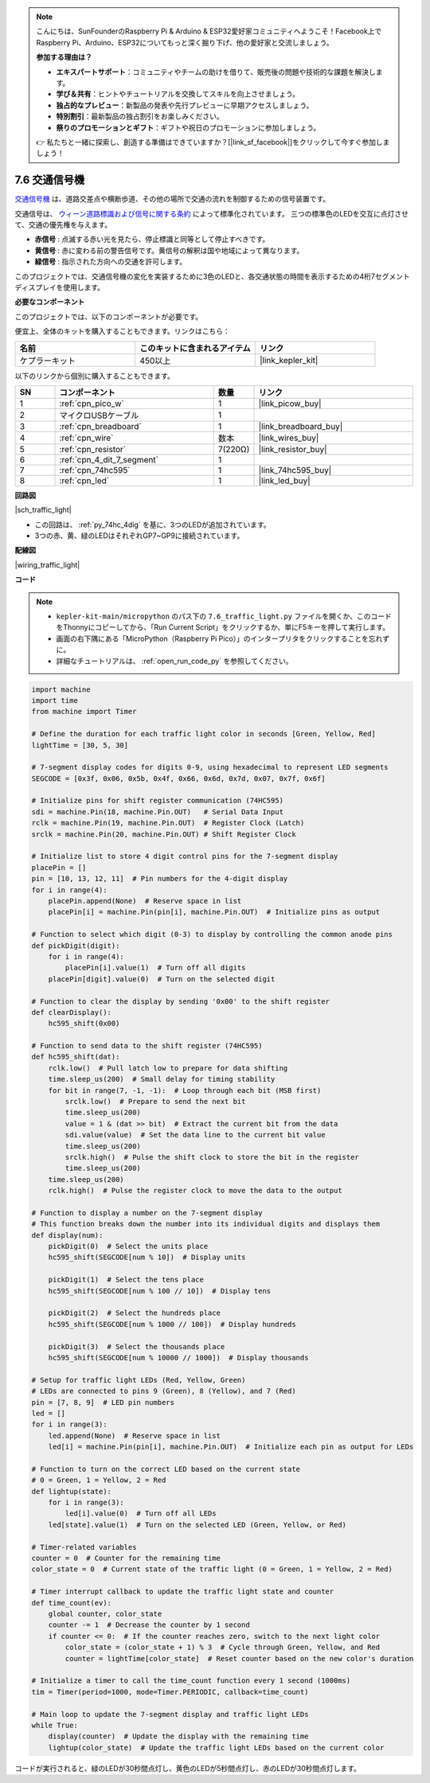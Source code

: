 .. note::

    こんにちは、SunFounderのRaspberry Pi & Arduino & ESP32愛好家コミュニティへようこそ！Facebook上でRaspberry Pi、Arduino、ESP32についてもっと深く掘り下げ、他の愛好家と交流しましょう。

    **参加する理由は？**

    - **エキスパートサポート**：コミュニティやチームの助けを借りて、販売後の問題や技術的な課題を解決します。
    - **学び＆共有**：ヒントやチュートリアルを交換してスキルを向上させましょう。
    - **独占的なプレビュー**：新製品の発表や先行プレビューに早期アクセスしましょう。
    - **特別割引**：最新製品の独占割引をお楽しみください。
    - **祭りのプロモーションとギフト**：ギフトや祝日のプロモーションに参加しましょう。

    👉 私たちと一緒に探索し、創造する準備はできていますか？[|link_sf_facebook|]をクリックして今すぐ参加しましょう！

.. _py_traffic_light:

7.6 交通信号機
=================================

`交通信号機 <https://ja.wikipedia.org/wiki/交通信号機>`_ は、道路交差点や横断歩道、その他の場所で交通の流れを制御するための信号装置です。

交通信号は、 `ウィーン道路標識および信号に関する条約 <https://ja.wikipedia.org/wiki/%E9%81%93%E8%B7%AF%E6%A8%99%E8%AD%98%E5%8F%8A%E3%81%B3%E4%BF%A1%E5%8F%B7%E3%81%AB%E9%96%A2%E3%81%99%E3%82%8B%E3%82%A6%E3%82%A3%E3%83%BC%E3%83%B3%E6%9D%A1%E7%B4%84>`_  によって標準化されています。
三つの標準色のLEDを交互に点灯させて、交通の優先権を与えます。

* **赤信号** : 点滅する赤い光を見たら、停止標識と同等として停止すべきです。
* **黄信号** : 赤に変わる前の警告信号です。黄信号の解釈は国や地域によって異なります。
* **緑信号** : 指示された方向への交通を許可します。

このプロジェクトでは、交通信号機の変化を実装するために3色のLEDと、各交通状態の時間を表示するための4桁7セグメントディスプレイを使用します。

**必要なコンポーネント**

このプロジェクトでは、以下のコンポーネントが必要です。

便宜上、全体のキットを購入することもできます。リンクはこちら：

.. list-table::
    :widths: 20 20 20
    :header-rows: 1

    *   - 名前	
        - このキットに含まれるアイテム
        - リンク
    *   - ケプラーキット	
        - 450以上
        - |link_kepler_kit|

以下のリンクから個別に購入することもできます。

.. list-table::
    :widths: 5 20 5 20
    :header-rows: 1

    *   - SN
        - コンポーネント	
        - 数量
        - リンク

    *   - 1
        - :ref:`cpn_pico_w`
        - 1
        - |link_picow_buy|
    *   - 2
        - マイクロUSBケーブル
        - 1
        - 
    *   - 3
        - :ref:`cpn_breadboard`
        - 1
        - |link_breadboard_buy|
    *   - 4
        - :ref:`cpn_wire`
        - 数本
        - |link_wires_buy|
    *   - 5
        - :ref:`cpn_resistor`
        - 7(220Ω)
        - |link_resistor_buy|
    *   - 6
        - :ref:`cpn_4_dit_7_segment`
        - 1
        - 
    *   - 7
        - :ref:`cpn_74hc595`
        - 1
        - |link_74hc595_buy|
    *   - 8
        - :ref:`cpn_led`
        - 1
        - |link_led_buy|


**回路図**

|sch_traffic_light|

* この回路は、 :ref:`py_74hc_4dig` を基に、3つのLEDが追加されています。
* 3つの赤、黄、緑のLEDはそれぞれGP7~GP9に接続されています。

**配線図**

|wiring_traffic_light|


**コード**

.. note::

    * ``kepler-kit-main/micropython`` のパス下の ``7.6_traffic_light.py`` ファイルを開くか、このコードをThonnyにコピーしてから、「Run Current Script」をクリックするか、単にF5キーを押して実行します。

    * 画面の右下隅にある「MicroPython（Raspberry Pi Pico）」のインタープリタをクリックすることを忘れずに。

    * 詳細なチュートリアルは、 :ref:`open_run_code_py` を参照してください。

.. code-block:: python

    import machine
    import time
    from machine import Timer

    # Define the duration for each traffic light color in seconds [Green, Yellow, Red]
    lightTime = [30, 5, 30]

    # 7-segment display codes for digits 0-9, using hexadecimal to represent LED segments
    SEGCODE = [0x3f, 0x06, 0x5b, 0x4f, 0x66, 0x6d, 0x7d, 0x07, 0x7f, 0x6f]

    # Initialize pins for shift register communication (74HC595)
    sdi = machine.Pin(18, machine.Pin.OUT)   # Serial Data Input
    rclk = machine.Pin(19, machine.Pin.OUT)  # Register Clock (Latch)
    srclk = machine.Pin(20, machine.Pin.OUT) # Shift Register Clock

    # Initialize list to store 4 digit control pins for the 7-segment display
    placePin = []
    pin = [10, 13, 12, 11]  # Pin numbers for the 4-digit display
    for i in range(4):
        placePin.append(None)  # Reserve space in list
        placePin[i] = machine.Pin(pin[i], machine.Pin.OUT)  # Initialize pins as output

    # Function to select which digit (0-3) to display by controlling the common anode pins
    def pickDigit(digit):
        for i in range(4):
            placePin[i].value(1)  # Turn off all digits
        placePin[digit].value(0)  # Turn on the selected digit

    # Function to clear the display by sending '0x00' to the shift register
    def clearDisplay():
        hc595_shift(0x00)

    # Function to send data to the shift register (74HC595)
    def hc595_shift(dat):
        rclk.low()  # Pull latch low to prepare for data shifting
        time.sleep_us(200)  # Small delay for timing stability
        for bit in range(7, -1, -1):  # Loop through each bit (MSB first)
            srclk.low()  # Prepare to send the next bit
            time.sleep_us(200)
            value = 1 & (dat >> bit)  # Extract the current bit from the data
            sdi.value(value)  # Set the data line to the current bit value
            time.sleep_us(200)
            srclk.high()  # Pulse the shift clock to store the bit in the register
            time.sleep_us(200)
        time.sleep_us(200)
        rclk.high()  # Pulse the register clock to move the data to the output

    # Function to display a number on the 7-segment display
    # This function breaks down the number into its individual digits and displays them
    def display(num):
        pickDigit(0)  # Select the units place
        hc595_shift(SEGCODE[num % 10])  # Display units

        pickDigit(1)  # Select the tens place
        hc595_shift(SEGCODE[num % 100 // 10])  # Display tens

        pickDigit(2)  # Select the hundreds place
        hc595_shift(SEGCODE[num % 1000 // 100])  # Display hundreds

        pickDigit(3)  # Select the thousands place
        hc595_shift(SEGCODE[num % 10000 // 1000])  # Display thousands

    # Setup for traffic light LEDs (Red, Yellow, Green)
    # LEDs are connected to pins 9 (Green), 8 (Yellow), and 7 (Red)
    pin = [7, 8, 9]  # LED pin numbers
    led = []
    for i in range(3):
        led.append(None)  # Reserve space in list
        led[i] = machine.Pin(pin[i], machine.Pin.OUT)  # Initialize each pin as output for LEDs

    # Function to turn on the correct LED based on the current state
    # 0 = Green, 1 = Yellow, 2 = Red
    def lightup(state):
        for i in range(3):
            led[i].value(0)  # Turn off all LEDs
        led[state].value(1)  # Turn on the selected LED (Green, Yellow, or Red)

    # Timer-related variables
    counter = 0  # Counter for the remaining time
    color_state = 0  # Current state of the traffic light (0 = Green, 1 = Yellow, 2 = Red)

    # Timer interrupt callback to update the traffic light state and counter
    def time_count(ev):
        global counter, color_state
        counter -= 1  # Decrease the counter by 1 second
        if counter <= 0:  # If the counter reaches zero, switch to the next light color
            color_state = (color_state + 1) % 3  # Cycle through Green, Yellow, and Red
            counter = lightTime[color_state]  # Reset counter based on the new color's duration

    # Initialize a timer to call the time_count function every 1 second (1000ms)
    tim = Timer(period=1000, mode=Timer.PERIODIC, callback=time_count)

    # Main loop to update the 7-segment display and traffic light LEDs
    while True:
        display(counter)  # Update the display with the remaining time
        lightup(color_state)  # Update the traffic light LEDs based on the current color


コードが実行されると、緑のLEDが30秒間点灯し、黄色のLEDが5秒間点灯し、赤のLEDが30秒間点灯します。
